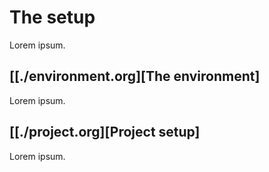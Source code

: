 * The setup

Lorem ipsum.

** [[./environment.org][The environment]

Lorem ipsum.

** [[./project.org][Project setup]

Lorem ipsum.
